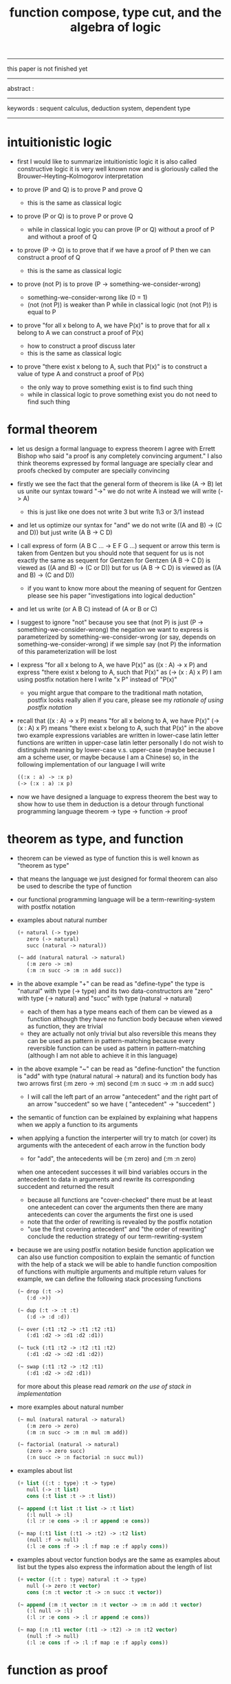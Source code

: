 #+HTML_HEAD: <link rel="stylesheet" href="../asset/css/page.css" type="text/css" media="screen" />
#+title: function compose, type cut, and the algebra of logic

------
@@html:
<p> this paper is not finished yet </p>
@@
------
@@html:
<p> abstract : </p>
<p> </p>
@@
------
@@html:
<p> keywords : sequent calculus, deduction system, dependent type </p>
@@
------

* intuitionistic logic

  - first I would like to summarize intuitionistic logic
    it is also called constructive logic
    it is very well known now
    and is gloriously called the Brouwer–Heyting–Kolmogorov interpretation

  - to prove (P and Q)
    is to prove P and prove Q
    - this is the same as classical logic

  - to prove (P or Q)
    is to prove P or prove Q
    - while in classical logic
      you can prove (P or Q)
      without a proof of P
      and without a proof of Q

  - to prove (P -> Q)
    is to prove that
    if we have a proof of P
    then we can construct a proof of Q
    - this is the same as classical logic

  - to prove (not P)
    is to prove (P -> something-we-consider-wrong)
    - something-we-consider-wrong like (0 = 1)
    - (not (not P)) is weaker than P
      while in classical logic
      (not (not P)) is equal to P

  - to prove "for all x belong to A, we have P(x)"
    is to prove that
    for all x belong to A
    we can construct a proof of P(x)
    - how to construct a proof discuss later
    - this is the same as classical logic

  - to prove "there exist x belong to A, such that P(x)"
    is to construct a value of type A
    and construct a proof of P(x)
    - the only way to prove something exist
      is to find such thing
    - while in classical logic
      to prove something exist
      you do not need to find such thing

* formal theorem

  - let us design a formal language to express theorem
    I agree with Errett Bishop who said
    "a proof is any completely convincing argument."
    I also think theorems expressed by formal language are specially clear
    and proofs checked by computer are specially convincing

  - firstly we see the fact that the general form of theorem is like (A -> B)
    let us unite our syntax toward "->"
    we do not write A
    instead we will write (-> A)
    - this is just like one does not write 3 but write 1\3 or 3/1 instead

  - and let us optimize our syntax for "and"
    we do not write ((A and B) -> (C and D))
    but just write (A B -> C D)

  - I call express of form (A B C ... -> E F G ...) sequent or arrow
    this term is taken from Gentzen
    but you should note that
    sequent for us is not exactly the same as sequent for Gentzen
    for Gentzen (A B -> C D) is viewed as ((A and B) -> (C or D))
    but for us (A B -> C D) is viewed as ((A and B) -> (C and D))
    - if you want to know more about the meaning of sequent for Gentzen
      please see his paper "investigations into logical deduction"

  - and let us write (or A B C) instead of (A or B or C)

  - I suggest to ignore "not"
    because you see that (not P) is just (P -> something-we-consider-wrong)
    the negation we want to express
    is parameterized by something-we-consider-wrong
    (or say, depends on something-we-consider-wrong)
    if we simple say (not P)
    the information of this parameterization will be lost

  - I express "for all x belong to A, we have P(x)"
    as ((x : A) -> x P)
    and express "there exist x belong to A, such that P(x)"
    as (-> (x : A) x P)
    I am using postfix notation here
    I write "x P" instead of "P(x)"
    - you might argue that
      compare to the traditional math notation, postfix looks really alien
      if you care, please see my [[rationale of using postfix notation]]

  - recall that
    ((x : A) -> x P) means "for all x belong to A, we have P(x)"
    (-> (x : A) x P) means "there exist x belong to A, such that P(x)"
    in the above two example expressions
    variables are written in lower-case latin letter
    functions are written in upper-case latin letter
    personally I do not wish to
    distinguish meaning by lower-case v.s. upper-case
    (maybe because I am a scheme user, or maybe because I am a Chinese)
    so, in the following implementation of our language
    I will write
    #+begin_src scheme
    ((:x : a) -> :x p)
    (-> (:x : a) :x p)
    #+end_src

  - now we have designed a language to express theorem
    the best way to show how to use them in deduction
    is a detour through functional programming language
    theorem -> type -> function -> proof

* theorem as type, and function

  - theorem can be viewed as type of function
    this is well known as "theorem as type"

  - that means the language we just designed for formal theorem
    can also be used to describe the type of function

  - our functional programming language will be a term-rewriting-system
    with postfix notation

  - examples about natural number
    #+begin_src scheme
    (+ natural (-> type)
       zero (-> natural)
       succ (natural -> natural))

    (~ add (natural natural -> natural)
       (:m zero -> :m)
       (:m :n succ -> :m :n add succ))
    #+end_src

  - in the above example
    "+" can be read as "define-type"
    the type is "natural" with type (-> type)
    and its two data-constructors
    are "zero" with type (-> natural)
    and "succ" with type (natural -> natural)
    - each of them has a type
      means each of them can be viewed as a function
      although they have no function body
      because when viewed as function, they are trivial
    - they are actually not only trivial
      but also reversible
      this means they can be used as pattern in pattern-matching
      because every reversible function
      can be used as pattern in pattern-matching
      (although I am not able to achieve it in this language)

  - in the above example
    "~" can be read as "define-function"
    the function is "add" with type (natural natural -> natural)
    and its function body has two arrows
    first (:m zero -> :m)
    second (:m :n succ -> :m :n add succ)
    - I will call the left part of an arrow "antecedent"
      and the right part of an arrow "succedent"
      so we have
      ( "antecedent" -> "succedent" )

  - the semantic of function
    can be explained by explaining
    what happens when we apply a function to its arguments

  - when applying a function
    the interperter will try to match (or cover) its arguments
    with the antecedent of each arrow in the function body
    - for "add", the antecedents will be (:m zero) and (:m :n zero)
    when one antecedent successes
    it will bind variables occurs in the antecedent to data in arguments
    and rewrite its corresponding succedent
    and returned the result
    - because all functions are "cover-checked"
      there must be at least one antecedent can cover the arguments
      then there are many antecedents can cover the arguments
      the first one is used
    - note that
      the order of rewriting is revealed by the postfix notation
    - "use the first covering antecedent" and "the order of rewriting"
      conclude the reduction strategy of our term-rewriting-system

  - because we are using postfix notation
    beside function application
    we can also use function composition to explain the semantic of function
    with the help of a stack
    we will be able to handle function composition of functions
    with multiple arguments and multiple return values
    for example, we can define the following stack processing functions
    #+begin_src scheme
    (~ drop (:t ->)
       (:d ->))

    (~ dup (:t -> :t :t)
       (:d -> :d :d))

    (~ over (:t1 :t2 -> :t1 :t2 :t1)
       (:d1 :d2 -> :d1 :d2 :d1))

    (~ tuck (:t1 :t2 -> :t2 :t1 :t2)
       (:d1 :d2 -> :d2 :d1 :d2))

    (~ swap (:t1 :t2 -> :t2 :t1)
       (:d1 :d2 -> :d2 :d1))
    #+end_src
    for more about this
    please read [[remark on the use of stack in implementation]]

  - more examples about natural number
    #+begin_src scheme
    (~ mul (natural natural -> natural)
       (:m zero -> zero)
       (:m :n succ -> :m :n mul :m add))

    (~ factorial (natural -> natural)
       (zero -> zero succ)
       (:n succ -> :n factorial :n succ mul))
    #+end_src

  - examples about list
    #+begin_src scheme
    (+ list ({:t : type} :t -> type)
       null (-> :t list)
       cons (:t list :t -> :t list))

    (~ append (:t list :t list -> :t list)
       (:l null -> :l)
       (:l :r :e cons -> :l :r append :e cons))

    (~ map (:t1 list (:t1 -> :t2) -> :t2 list)
       (null :f -> null)
       (:l :e cons :f -> :l :f map :e :f apply cons))
    #+end_src

  - examples about vector
    function bodys are the same as examples about list
    but the types also express the information about the length of list
    #+begin_src scheme
    (+ vector ({:t : type} natural :t -> type)
       null (-> zero :t vector)
       cons (:n :t vector :t -> :n succ :t vector))

    (~ append (:m :t vector :n :t vector -> :m :n add :t vector)
       (:l null -> :l)
       (:l :r :e cons -> :l :r append :e cons))

    (~ map (:n :t1 vector (:t1 -> :t2) -> :n :t2 vector)
       (null :f -> null)
       (:l :e cons :f -> :l :f map :e :f apply cons))
    #+end_src

* function as proof

  - now we are at the finial step of the detour from formal theorem to proof
    theorem -> type -> function -> proof

  - this is well known as "function as proof"
    it says, the way we write functions forms a language to record deduction
    a record of many steps of deduction is called a proof

  - ><

    #+begin_src scheme
    (* wanderer/poe (-> poe is-wanderer))
    (* way-worn (:x is-wanderer -> :x is-weary))
    (~ weary/poe (-> poe is-weary)
       (-> wanderer/poe way-worn))


    (+ natural (-> type)
       zero (-> natural)
       succ (natural -> natural))

    (~ natural-induction

       ((:p : (natural -> type))
        zero :p apply
        ((:k : natural) :k :p apply -> :k succ :p apply)
        (:x : natural) -> :x :p apply)

       (:p :p/z :p/s zero -> :p/z)
       (:p :p/z :p/s :k succ ->
           :k
           :p :p/z :p/s :k natural-induction
           :p/s apply))
    #+end_src

    | deduction   | language to record deduction |
    |-------------+------------------------------|
    | cut         | function composition         |
    | exist-intro | define new type              |
    | exist-elim  | branching by a list of arrow |
    | conj-elim   | binding by unification       |

  - first is cut
    it is the hero deduction rule
    which occupys the center of the stage of Gentzen's sequent calculus
    it says if we have (A -> B) and (B -> C)
    cut them together, we get (A -> C)

  - on the other hand
    if we have function f1 of type (A -> B) and f2 of (B -> C)
    compose f1 and f2, we get a function of type (A -> C)
    this is what I mean by "function compose, type cut" in the title

  - ><><><

* >< algebra of logic

  - carefully define equality of theorem, we will get a natural field

    | deduction   | language to record deduction | logic field     |
    |-------------+------------------------------+-----------------|
    | cut         | function composition         | weaken          |
    | exist-intro | define new type              | field extension |
    | exist-elim  | branching by a list of arrow | distributive    |
    | conj-elim   | binding by unification       |                 |

  - ><><><

*** the natural field

    - let us view theorem (A -> B) as fraction
      A as denominator
      B as numerator
      - so, one might write (A \ B)
        note that
        we are using reverse-slash instead of slash
        to maintain the order of A B in (A -> B)

    - theorems under addition is an Abelian semigroup
      we do not have identity element
      and we do not have inverse
      - of course, we can introduce a "zero-theorem"
        (a theorem that we can never prove)
        as the identity element of addition
        to make our algebraic structure more like fraction of natural number
        but let us do not do this for now

    - to add two theorems (A -> B) and (C -> D)
      we get (A B -> (B C or A D))
      - just like (A \ B) + (C \ D) = (A C \ (B C + A D))

    - to multiply two theorems (A -> B) and (C -> D)
      we get (A C -> B D)
      - just like (A \ B) (C \ D) = (A C \ B D)

    - theorems under multiplication is an Abelian group
      identity element is (->)
      inverse of (A -> B) is (B -> A)

    - distributive is just like fraction of natural number
      because the way we define addition
      is just like the addition of fraction of natural number

    - I would like to coin a new term "natural field"
      for our algebraic structure
      to recall its similarites between the fraction of natural number
      - note that
        other terms like 'semi-field' is ambiguous
        because it does not inform us
        whether addition or multiplication is semi

*** the order structure of our natural field

    - the next question one should ask is
      what is the relation between this natural field and deduction ?
      the answer relates to the order structure of our natural field
      (actually we have a lattice, I will address its detail in another article)

    - just like natural number
      we have an order between elements of natural field
      I will use the term "weaker" to denote this order relation
      for natural number, we say, x is less than y
      for natural field, let us say, x is weaker than y
      - but our definition will not be total
        thus we will only have a poset (partially ordered set)

    - let us define "weaker" as
      - (-> A) is weaker than (-> (A or B))
        (-> B) is weaker than (-> (A or B))
      - (-> :x :x) is weaker than (-> :x :y)
        (-> :x P :x P) is weaker than (-> :x P :y P)
      - if X is weaker than Y
        then the reverse of Y is weaker than X

*** the relation between natural field of logic and deduction

    - now we can observe that
      deduction is
      to build new theorem by addition or multiplication theorems
      or weaken a theorem

    - cut can be viewed as an important way to weaken a theorem
      recall that
      if we have (A -> B) and (B -> C)
      cut them, we get (A -> C)
      multiply them, we get (A B -> B C)
      we can view cut as changing (A B -> B C) to (A -> C)
      - just like the fraction of natural number
        where (A B \ B C) = (A \ C)

    - I said that, cut can be viewed as weaken
      but the above example is not weakening the theorem at all
      while the following example do
      if we have theorem (A -> B) and ((B or D) -> C)
      cut them, we can deduce theorem (A -> C)
      - just like for the fraction of natural number
        we have (A B \ (D + B) C) > (A \ C)

*** to summarize

    - the algebraic structure of logic is a natural field
    - deduction is
      to build new theorem by addition and multiplication theorems
      or weaken a theorem
    - cut can be viewed as an important way to weaken a theorem
    - a proof is a record of many steps of deductions

* >< implementation

  - ><><><
    an attempt to implement such a language

  - project page : http://xieyuheng.github.io/sequent1

*** >< cover-check

*** >< recur-check

* appendix

*** >< remark on the use of stack in implementation

*** >< remark on formal language for deduction and proof

    - ><><><
      A proof is any completely convincing argument. -- Errett Bishop

*** rationale of using postfix notation

    - rationale of using postfix notation is the following
      in the linear writing system of our language
      we can roughly distinguish four kinds of notations for function or predicate
      | infix     | ((1 + 2) + 3) |
      | prefix    | + + 1 2 3     |
      | postfix   | 3 2 1 + +     |
      | borderfix | (+ 1 2 3)     |
      - infix is especially good for associative binary function
      - prefix and postfix are not ambiguous without bracket
      - borderfix can be used for functions
        that can apply to different numbers of arguments
      our choice is between prefix and postfix
      because for simplicity we have the following two features
      - the arity of all functions must be fixed
      - we want our expressions to be not ambiguous without bracket
      then, how do we decide to use postfix instead of prefix ?
      seemingly, prefix and postfix are symmetric
      while we still can distinguish them
      because we write in special order (from left to right in most western language)
      in postfix notation suppose we have written
      1 2 +
      and we want to add 3 to the result of 1 2 +
      we simply write
      1 2 + 3 +
      while in prefix notation suppose we have written
      @@html: + 1 2 @@
      and we want to add 3 to the result of + 1 2
      we have to insert + 3 in front of + 1 2 and write
      @@html: + 3 + 1 2 @@
      I summarize this difference by say
      postfix notation respect the special order of a linear writing system
      the above conclude my rationale

*** >< rationale of function composition over function application

    - ><><><
      function composition
      associative
      rich

    - ><><><
      Hilbert system
      combinatory logic
      function application

*** remark on deduction and inference

    - first question one might ask is
      what is a deduction or a inference ?
      my answer is a deduction or a inference
      is a way to express a change of theorem
      "a change" means "one step of change"

    - let us generalized a little bit
      and to discuss "a change of thing" and "language to record changes"
      you will find these two concepts are very common
      and they also are named gloriously in different places
      | thing   | a change of thing     | language to record changes |
      |---------+-----------------------+----------------------------|
      | theorem | deduction             | proof                      |
      | food    |                       | cookbook                   |
      | data    |                       | algorithm                  |
      | number  | elementary arithmetic |                            |
      (seems to me a market for language designer)

*** remark on conj-intro and conj-elim

    - the following seems like conj-intro and conj-elim in natural deduction
      but we can use stack processing function to express them
      #+begin_src scheme
      ;; conj-intro
      (* p1 (-> a))
      (* p2 (-> b))
      (~ p3 (-> a b)
         (-> p1 p2))

      (* drop (:t ->)
         (:d ->))
      (~ swap (:t1 :t2 -> :t2 :t1)
         (:d1 :d2 -> :d2 :d1))

      ;; conj-elim
      (* p3 (-> a b))
      (~ p1 (-> a)
         (-> p3 drop))
      (~ p1 (-> a)
         (-> p3 swap drop))
      #+end_src

*** ><

    - how about (C or D) ? you might ask
      I would say, let us ignore (C or D) for now
      we will not be able to express such thing in our language
      but no worry
      because we will be able to express
      "there exist x belong to A, such that P(x)" in our language
      you see that (C or D) is an unnamed way to express alternative
      while "there exist x belong to A" is a named way to express alternative
      so, whenever we want to express alternative
      we would have to introduce name
      - we can add "or" back to our language later
        but I insist that we ignore "or" for now
        because I want the language to be simple
